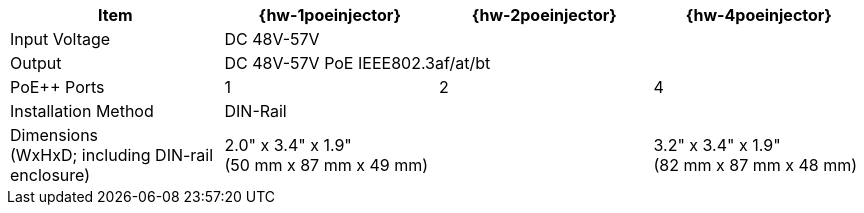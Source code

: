 [table.withborders,width="100%",cols="25%,25%,25%,25%",options="header",]
|===
.^|Item |{hw-1poeinjector} |{hw-2poeinjector} |{hw-4poeinjector}
.^|Input Voltage 3+^.^|DC 48V-57V
.^|Output 3+^.^|DC 48V-57V PoE IEEE802.3af/at/bt
.^|PoE{plus}{plus} Ports ^.^a|1 ^.^a|2 ^.^a|4
|Installation Method 3+^.^|DIN-Rail
.^|Dimensions +
(WxHxD; including DIN-rail enclosure) 2+^.^a|2.0" x 3.4" x 1.9"+++<br>+++
(50 mm x 87 mm x 49 mm)
^.^a| 3.2" x 3.4" x 1.9"+++<br>+++
(82 mm x 87 mm x 48 mm)
|===

//ifeval::[{number-of-poeports} == 1]
//|PoE{plus}{plus} Port |{number-of-poeports} Gigabit PoE{plus}{plus} Port
//endif::[]

//ifeval::[{number-of-poeports} > 1]
//|PoE{plus}{plus} Ports |{number-of-poeports} Gigabit PoE{plus}{plus} Ports
//endif::[]
